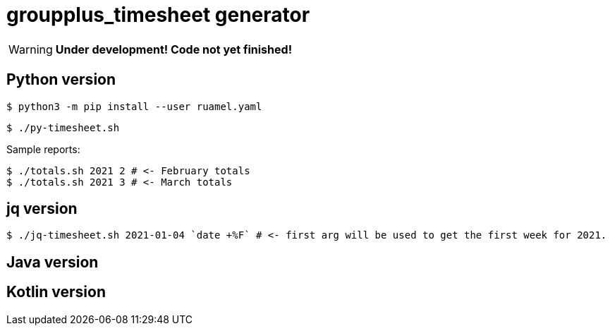 = groupplus_timesheet generator
:icons: font

WARNING: *Under development! Code not yet finished!*

== Python version

----
$ python3 -m pip install --user ruamel.yaml
----

----
$ ./py-timesheet.sh
----

Sample reports:

----
$ ./totals.sh 2021 2 # <- February totals
$ ./totals.sh 2021 3 # <- March totals
----

== jq version

----
$ ./jq-timesheet.sh 2021-01-04 `date +%F` # <- first arg will be used to get the first week for 2021.
----

== Java version

== Kotlin version
